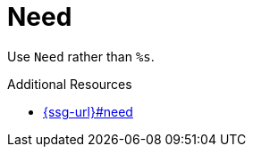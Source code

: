 :navtitle: Need
:keywords: reference, rule, Need

= Need

Use `Need` rather than `%s`.

.Additional Resources

* link:{ssg-url}#need[]

